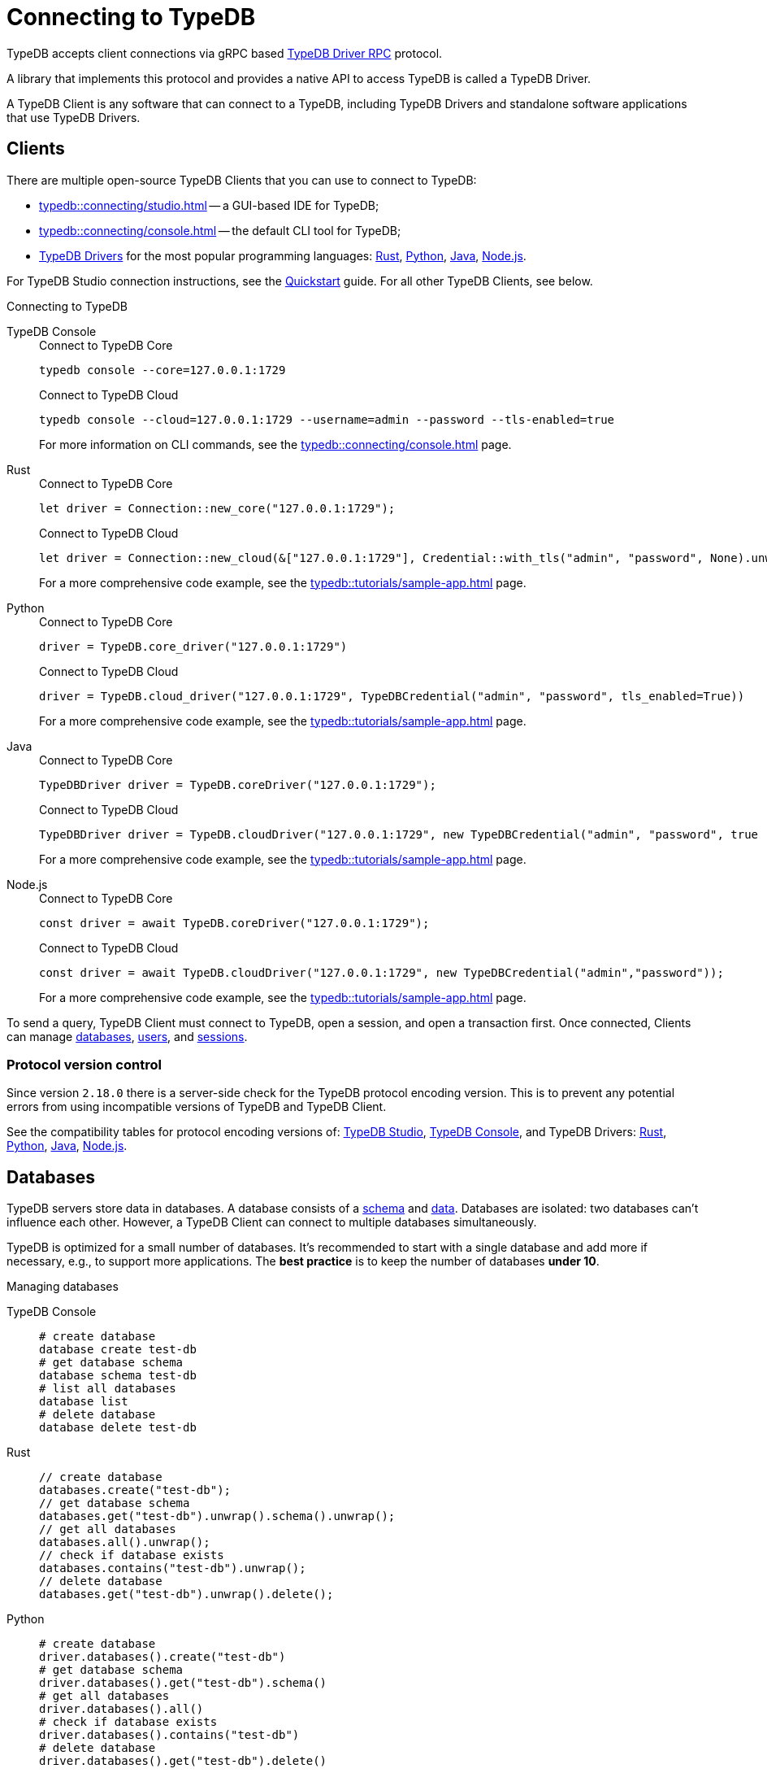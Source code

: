 = Connecting to TypeDB
:keywords: typedb, studio, console, connect, connection, session, transaction, database
:page-aliases: typedb::development/connect.adoc
:pageTitle: Connecting
:summary: Brief description of connection to TypeDB.
:tabs-sync-option:
:!example-caption:

TypeDB accepts client connections via gRPC based
https://github.com/vaticle/typedb-protocol[TypeDB Driver RPC,window=_blank] protocol.

A library that implements this protocol and provides a native API to access TypeDB is called a TypeDB Driver.

A TypeDB Client is any software that can connect to a TypeDB,
including TypeDB Drivers and standalone software applications that use TypeDB Drivers.

[#_clients]
== Clients

There are multiple open-source TypeDB Clients that you can use to connect to TypeDB:

* xref:typedb::connecting/studio.adoc[] -- a GUI-based IDE for TypeDB;
* xref:typedb::connecting/console.adoc[] -- the default CLI tool for TypeDB;
* xref:drivers::overview.adoc[TypeDB Drivers] for the most popular programming languages:
xref:drivers::rust/overview.adoc[Rust],
xref:drivers::python/overview.adoc[Python],
xref:drivers::java/overview.adoc[Java],
xref:drivers::nodejs/overview.adoc[Node.js].

For TypeDB Studio connection instructions, see the xref:home::quickstart.adoc#_typedb_studio[Quickstart] guide.
For all other TypeDB Clients, see below.

.Connecting to TypeDB
[tabs]
====
TypeDB Console::
+
--
.Connect to TypeDB Core
[,bash]
----
typedb console --core=127.0.0.1:1729
----

.Connect to TypeDB Cloud
[,bash]
----
typedb console --cloud=127.0.0.1:1729 --username=admin --password --tls-enabled=true
----
For more information on CLI commands, see the xref:typedb::connecting/console.adoc[] page.
--

Rust::
+
--
.Connect to TypeDB Core
[,rust]
----
let driver = Connection::new_core("127.0.0.1:1729");
----

.Connect to TypeDB Cloud
[,rust]
----
let driver = Connection::new_cloud(&["127.0.0.1:1729"], Credential::with_tls("admin", "password", None).unwrap());
----
For a more comprehensive code example, see the xref:typedb::tutorials/sample-app.adoc[] page.
--

Python::
+
--
.Connect to TypeDB Core
[,python]
----
driver = TypeDB.core_driver("127.0.0.1:1729")
----

.Connect to TypeDB Cloud
[,python]
----
driver = TypeDB.cloud_driver("127.0.0.1:1729", TypeDBCredential("admin", "password", tls_enabled=True))
----
For a more comprehensive code example, see the xref:typedb::tutorials/sample-app.adoc[] page.
--

Java::
+
--
.Connect to TypeDB Core
[,java]
----
TypeDBDriver driver = TypeDB.coreDriver("127.0.0.1:1729");
----

.Connect to TypeDB Cloud
[,java]
----
TypeDBDriver driver = TypeDB.cloudDriver("127.0.0.1:1729", new TypeDBCredential("admin", "password", true ));
----
For a more comprehensive code example, see the xref:typedb::tutorials/sample-app.adoc[] page.
--

Node.js::
+
--
.Connect to TypeDB Core
[,js]
----
const driver = await TypeDB.coreDriver("127.0.0.1:1729");
----

.Connect to TypeDB Cloud
[,js]
----
const driver = await TypeDB.cloudDriver("127.0.0.1:1729", new TypeDBCredential("admin","password"));
----
--
For a more comprehensive code example, see the xref:typedb::tutorials/sample-app.adoc[] page.
====

To send a query, TypeDB Client must connect to TypeDB, open a session, and open a transaction first.
Once connected, Clients can manage <<_databases,databases>>,
xref:typedb::managing/user-management.adoc[users], and
<<_sessions,sessions>>.

[#_protocol_version]
=== Protocol version control

Since version `2.18.0` there is a server-side check for the TypeDB protocol encoding version.
This is to prevent any potential errors from using incompatible versions of TypeDB and TypeDB Client.

See the compatibility tables for protocol encoding versions of:
xref:typedb::connecting/studio.adoc#_version_compatibility[TypeDB Studio],
xref:typedb::connecting/console.adoc#_version_compatibility[TypeDB Console], and TypeDB Drivers:
xref:drivers::rust/overview.adoc#_version_compatibility[Rust],
xref:drivers::python/overview.adoc#_version_compatibility[Python],
xref:drivers::java/overview.adoc#_version_compatibility[Java],
xref:drivers::nodejs/overview.adoc#_version_compatibility[Node.js].

[#_databases]
== Databases

TypeDB servers store data in databases.
A database consists of a xref:development/schema.adoc[schema] and xref:development/write.adoc[data].
Databases are isolated: two databases can't influence each other.
However, a TypeDB Client can connect to multiple databases simultaneously.

TypeDB is optimized for a small number of databases.
It's recommended to start with a single database and add more if necessary, e.g., to support more applications.
The **best practice** is to keep the number of databases **under 10**.

.Managing databases
[tabs]
====
TypeDB Console::
+
--
[,bash]
----
# create database
database create test-db
# get database schema
database schema test-db
# list all databases
database list
# delete database
database delete test-db
----
--

Rust::
+
--
[,rust]
----
// create database
databases.create("test-db");
// get database schema
databases.get("test-db").unwrap().schema().unwrap();
// get all databases
databases.all().unwrap();
// check if database exists
databases.contains("test-db").unwrap();
// delete database
databases.get("test-db").unwrap().delete();
----
--

Python::
+
--
[,python]
----
# create database
driver.databases().create("test-db")
# get database schema
driver.databases().get("test-db").schema()
# get all databases
driver.databases().all()
# check if database exists
driver.databases().contains("test-db")
# delete database
driver.databases().get("test-db").delete()
----
--

Java::
+
--
[,java]
----
// create database
driver.databases().create("test-db");
// get database schema
driver.databases().get("test-db").schema();
// get all databases
driver.databases().all();
// check if database exists
driver.databases().contains("test-db");
// delete database
driver.databases().get("test-db").delete();
----
--

Node.js::
+
--
[,js]
----
// create database
await driver.databases().create("test-db");
// get database schema
await driver.databases().get("test-db").schema();
// get all databases
await driver.databases().all();
// check if database exists
await driver.databases().contains("test-db");
// delete database
await (await driver.databases().get("test-db")).delete();
----
--
====

[#_sessions]
== Sessions

A session is like a tunnel connection to a database on a TypeDB server.
There are two types of sessions: `schema` and `data`.
An open session lets us open transactions to a particular database.

image::drivers::concurrency-model.png[Session-transaction-query, role=framed, width = 75%, link=self]

Any TypeDB Client automatically exchanges internal signals with TypeDB server to keep a session alive when it's open.
If server doesn't receive this signal for a period of time bigger than the timeout (by default, 30 secs) it
forcibly closes the session due to inactivity.

[WARNING]
====
Only one *Schema* session can be open at any time.
And any open *Schema* session blocks all attempts to open a *Data Write* transaction.
For more information on these limitations,
see the xref:basics/acid.adoc#_schema_integrity[Schema integrity enforcement] section on the
xref:basics/acid.adoc[] page.
====

[cols="^,^,^,^,^",options="header"]
|===
| Session type | Read data | Write data | Read schema | Write schema

| DATA
| Yes
| Yes
| Yes
| *No*

| SCHEMA
| Yes
| *No*
| Yes
| Yes
|===

Write transactions are strict to session types.
TypeDB Clients can write data only in DATA sessions and can write schema only in SCHEMA sessions (see the table above).

If a client needs to read both schema and data from a database, it can be done in any session type (usually used when
a data query needs information on types).
But it is NOT possible to modify a schema and data in the same session.

.Opening a session
[tabs]
====
TypeDB Console::
+
--
[,bash]
----
transaction iam data read
----
--

Rust::
+
--
[,rust]
----
session = Session::new(databases.get("iam").unwrap(), SessionType::Data);
----
--

Python::
+
--
[,python]
----
session = driver.session("iam", SessionType.DATA)
----
--

Java::
+
--
[,java]
----
TypeDBSession session = driver.session("iam", TypeDBSession.Type.DATA);
----
--

Node.js::
+
--
[,js]
----
session = await driver.session("iam", SessionType.DATA);
----
--
====

Sessions must be explicitly opened and closed by TypeDB Clients.

TypeDB Studio manages sessions automatically.
A type of session to send a query can be selected with a switch of a toggle in the GUI.

For more information on how to do it with different TypeDB Clients, see the documentation:

* xref:connecting/studio.adoc#_transaction_control[TypeDB Studio]
* xref:connecting/console.adoc#_database_management_commands[TypeDB Console]
* TypeDB Drivers:
** xref:drivers:ROOT:rust/api-reference.adoc#_session_header[Rust],
** xref:drivers:ROOT:python/api-reference.adoc#_session_header[Python],
** xref:drivers:ROOT:java/api-reference.adoc#_session_header[Java],
** xref:drivers:ROOT:nodejs/api-reference.adoc#_session_header[Node.js].

[NOTE]
====
It is recommended to avoid long-running sessions because of possible network failures.
====

A good principle to follow is for logically coherent transactions to be grouped into a session.

[#_transactions]
== Transactions

All queries to a TypeDB database are performed through transactions. TypeDB transactions provide full
xref:basics/acid.adoc#_acid_guarantees[ACID guarantees] up to xref:basics/acid.adoc#_isolation[snapshot isolation].

There are two types of transactions: `read` and `write`.
A transaction can be opened only in an open session.

.Transaction control
[tabs]
====
TypeDB Console::
+
--
[,bash]
----
# start transaction
transaction iam data write
insert $x isa person;
$x has full-name "Kevin";
$x has email "Kevin@vaticle.com";
# commit changes
commit
----
--

Rust::
+
--
[,rust]
----
// start transaction
let transaction = session.transaction(TransactionType::Write);
transaction.query().insert(insert_query1);
transaction.query().insert(insert_query2);
transaction.query().insert(insert_queryN);
// commit changes
transaction.commit().resolve();
----
--

Python::
+
--
[,python]
----
# start transaction
transaction = session.transaction(TransactionType.WRITE)
transaction.query().insert(insert_query1)
transaction.query().insert(insert_query2)
transaction.query().insert(insert_queryN)
# commit changes
transaction.commit()
----
--

Java::
+
--
[,java]
----
// start transaction
TypeDBTransaction transaction = session.transaction(TypeDBTransaction.Type.WRITE);
transaction.query().insert(insertQuery1);
transaction.query().insert(insertQuery2);
transaction.query().insert(insertQueryN);
// commit changes
transaction.commit();
----
--

Node.js::
+
--
[,js]
----
// start transaction
const transaction = await session.transaction(TransactionType.WRITE);
transaction.query().insert(InsertQuery1);
transaction.query().insert(InsertQuery2);
transaction.query().insert(InsertQueryN);
// commit changes
await transaction.commit();
----
--
====

Transactions must be explicitly opened and closed by a TypeDB Client.

TypeDB Studio lets you control the current transaction through its GUI.

For more information on how to do it with different Clients, see the documentation:

* xref:connecting/studio.adoc#_transaction_control[TypeDB Studio]
* xref:connecting/console.adoc#_transaction_querying_commands[TypeDB Console]
* TypeDB Drivers:
** xref:drivers:ROOT:rust/api-reference.adoc#_transaction_header[Rust],
** xref:drivers:ROOT:python/api-reference.adoc#_transaction_header[Python],
** xref:drivers:ROOT:java/api-reference.adoc#_transaction_header[Java],
** xref:drivers:ROOT:nodejs/api-reference.adoc#_transaction_header[Node.js].

TypeDB transactions use snapshot isolation and optimistic concurrency control to support concurrent, lock-free
read/write transactions.
For more information, see the xref:basics/acid.adoc[] page.

=== Transaction time limit

TypeDB transactions have a duration limit.
By default, it's *5 minutes*.
The default value can be changed with Client options.

The time limit is intended to encourage short-lived transactions, prevent memory leaks
caused by transactions that will not be completed and terminate unresponsive transactions.

=== Best practices

* Avoid long-running transactions which can result in conflicts and resource contention.
* Transactions should group logically coherent queries.

For more advice and *best practices*, visit the xref:development/best.adoc[Best practices] page.

== Learn more

Learn how to develop an application with TypeDB:

* xref:typedb::development/schema.adoc[]
* xref:typedb::development/write.adoc[]
* xref:typedb::development/read.adoc[]
